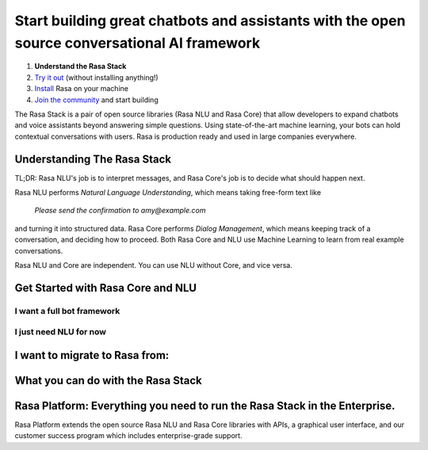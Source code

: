 
Start building great chatbots and assistants with the open source conversational AI framework
=============================================================================================

1. **Understand the Rasa Stack**
2. `Try it out <https://rasa.com/docs/core/quickstart/>`_ (without installing anything!)
3. `Install <https://rasa.com/docs/core/installation/>`_ Rasa on your machine
4. `Join the community <https://forum.rasa.com/>`_ and start building

The Rasa Stack is a pair of open source libraries (Rasa NLU and Rasa Core) that allow
developers to expand chatbots and voice assistants beyond answering simple questions.
Using state-of-the-art machine learning, your bots can hold contextual conversations with
users. Rasa is production ready and used in large companies everywhere. 

Understanding The Rasa Stack
^^^^^^^^^^^^^^^^^^^^^^^^^^^^

TL;DR: Rasa NLU's job is to interpret messages, and Rasa Core's job is to decide what should happen next.

.. image:: ../_static/images/rasa_stack_explained.png
   :width: 1382
   :alt: rasa stack

Rasa NLU performs `Natural Language Understanding`, which means taking free-form text like 

.. pull-quote:: `Please send the confirmation to amy@example.com`

and turning it into structured data. 
Rasa Core performs `Dialog Management`, which means keeping track of a conversation, and deciding
how to proceed. Both Rasa Core and NLU use Machine Learning to learn from real example conversations.

Rasa NLU and Core are independent. You can use NLU without Core, and vice versa.

Get Started with Rasa Core and NLU
^^^^^^^^^^^^^^^^^^^^^^^^^^^^^^^^^^^


I want a full bot framework
~~~~~~~~~~~~~~~~~~~~~~~~~~~

.. button::
    :text: Try Core + NLU
    :link: /docs/core/quickstart/


I just need NLU for now
~~~~~~~~~~~~~~~~~~~~~~~

.. button::
   :text: Try NLU
   :link: /docs/nlu/master/quickstart/


I want to migrate to Rasa from:
^^^^^^^^^^^^^^^^^^^^^^^^^^^^^^^

.. button::
   :link: ../dialogflow/
   :text: Google Dialogflow


.. button::
   :link: ../luis/
   :text: Microsoft LUIS


What you can do with the Rasa Stack
^^^^^^^^^^^^^^^^^^^^^^^^^^^^^^^^^^^

.. tinycards::
   :title1: Turn Natural Language Into Structured Data
   :subtitle1: NLU Quickstart
   :link1: ../../nlu/master/quickstart/
   :image_url1: ../_static/images/structured_data.png
   :title2: ML-based dialogue
   :subtitle2: Learn to handle context from real conversations
   :link2: ../../core/quickstart/
   :image_url2: ../_static/images/learn_from_conversations.png
   :title3: Custom Word Vectors
   :subtitle3: Train custom word vectors for your domain
   :link3: ../../nlu/master/choosing_pipeline/
   :image_url3: ../_static/images/custom_vectors.png
   
.. tinycards::
   :title1: Entity Extraction
   :subtitle1: Extract custom and built-in entities
   :link1: ../../nlu/master/entities/
   :image_url1: ../_static/images/custom_entities.png
   :title2: Match Messages to Multiple Intents
   :subtitle2: multi-intents
   :link2: ../../nlu/master/choosing_pipeline/
   :image_url2: ../_static/images/one_to_many.png
   :title3: Interactive Learning
   :subtitle3: Teach your bot new skills by talking to it.
   :link3: ../../core/interactive_learning/
   :image_url3: ../_static/images/interactive_learning.png
   

Rasa Platform: Everything you need to run the Rasa Stack in the Enterprise.
^^^^^^^^^^^^^^^^^^^^^^^^^^^^^^^^^^^^^^^^^^^^^^^^^^^^^^^^^^^^^^^^^^^^^^^^^^^

.. image:: /_static/images/rasa-platform-diagram.png
   :width: 800
   :alt: Rasa Platform

Rasa Platform extends the open source Rasa NLU and Rasa Core libraries with APIs,
a graphical user interface, and our customer success program which includes enterprise-grade support.

.. button::
   :text: Learn More about Rasa Platform
   :link: http://rasa.com/products/rasa-platform/
